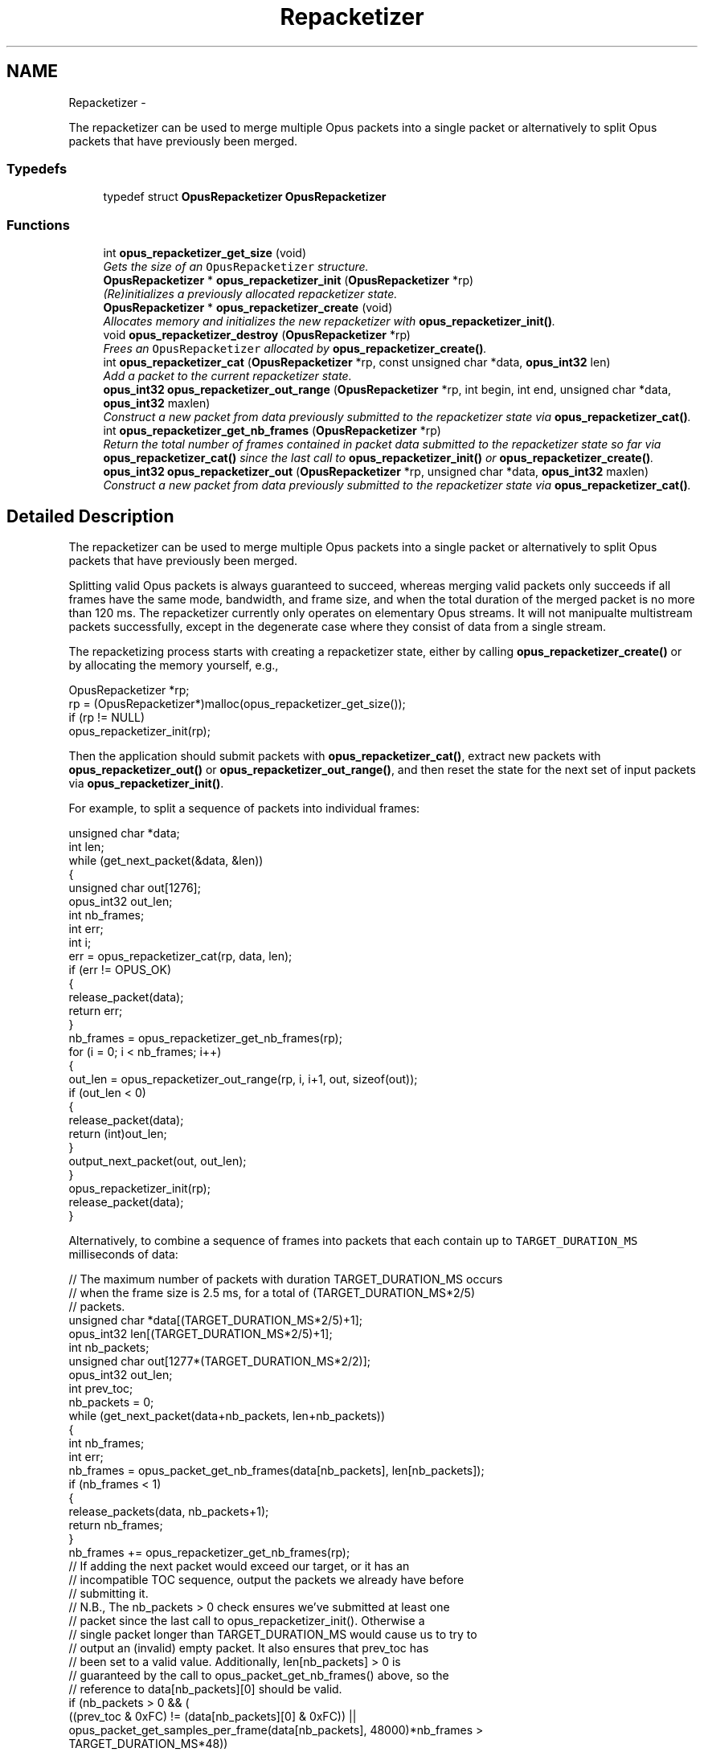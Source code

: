 .TH "Repacketizer" 3 "25 Jun 2013" "Version 1.0.2" "Opus" \" -*- nroff -*-
.ad l
.nh
.SH NAME
Repacketizer \- 
.PP
The repacketizer can be used to merge multiple Opus packets into a single packet or alternatively to split Opus packets that have previously been merged.  

.SS "Typedefs"

.in +1c
.ti -1c
.RI "typedef struct \fBOpusRepacketizer\fP \fBOpusRepacketizer\fP"
.br
.in -1c
.SS "Functions"

.in +1c
.ti -1c
.RI "int \fBopus_repacketizer_get_size\fP (void)"
.br
.RI "\fIGets the size of an \fCOpusRepacketizer\fP structure. \fP"
.ti -1c
.RI "\fBOpusRepacketizer\fP * \fBopus_repacketizer_init\fP (\fBOpusRepacketizer\fP *rp)"
.br
.RI "\fI(Re)initializes a previously allocated repacketizer state. \fP"
.ti -1c
.RI "\fBOpusRepacketizer\fP * \fBopus_repacketizer_create\fP (void)"
.br
.RI "\fIAllocates memory and initializes the new repacketizer with \fBopus_repacketizer_init()\fP. \fP"
.ti -1c
.RI "void \fBopus_repacketizer_destroy\fP (\fBOpusRepacketizer\fP *rp)"
.br
.RI "\fIFrees an \fCOpusRepacketizer\fP allocated by \fBopus_repacketizer_create()\fP. \fP"
.ti -1c
.RI "int \fBopus_repacketizer_cat\fP (\fBOpusRepacketizer\fP *rp, const unsigned char *data, \fBopus_int32\fP len)"
.br
.RI "\fIAdd a packet to the current repacketizer state. \fP"
.ti -1c
.RI "\fBopus_int32\fP \fBopus_repacketizer_out_range\fP (\fBOpusRepacketizer\fP *rp, int begin, int end, unsigned char *data, \fBopus_int32\fP maxlen)"
.br
.RI "\fIConstruct a new packet from data previously submitted to the repacketizer state via \fBopus_repacketizer_cat()\fP. \fP"
.ti -1c
.RI "int \fBopus_repacketizer_get_nb_frames\fP (\fBOpusRepacketizer\fP *rp)"
.br
.RI "\fIReturn the total number of frames contained in packet data submitted to the repacketizer state so far via \fBopus_repacketizer_cat()\fP since the last call to \fBopus_repacketizer_init()\fP or \fBopus_repacketizer_create()\fP. \fP"
.ti -1c
.RI "\fBopus_int32\fP \fBopus_repacketizer_out\fP (\fBOpusRepacketizer\fP *rp, unsigned char *data, \fBopus_int32\fP maxlen)"
.br
.RI "\fIConstruct a new packet from data previously submitted to the repacketizer state via \fBopus_repacketizer_cat()\fP. \fP"
.in -1c
.SH "Detailed Description"
.PP 
The repacketizer can be used to merge multiple Opus packets into a single packet or alternatively to split Opus packets that have previously been merged. 

Splitting valid Opus packets is always guaranteed to succeed, whereas merging valid packets only succeeds if all frames have the same mode, bandwidth, and frame size, and when the total duration of the merged packet is no more than 120 ms. The repacketizer currently only operates on elementary Opus streams. It will not manipualte multistream packets successfully, except in the degenerate case where they consist of data from a single stream.
.PP
The repacketizing process starts with creating a repacketizer state, either by calling \fBopus_repacketizer_create()\fP or by allocating the memory yourself, e.g., 
.PP
.nf
 OpusRepacketizer *rp;
 rp = (OpusRepacketizer*)malloc(opus_repacketizer_get_size());
 if (rp != NULL)
     opus_repacketizer_init(rp);

.fi
.PP
.PP
Then the application should submit packets with \fBopus_repacketizer_cat()\fP, extract new packets with \fBopus_repacketizer_out()\fP or \fBopus_repacketizer_out_range()\fP, and then reset the state for the next set of input packets via \fBopus_repacketizer_init()\fP.
.PP
For example, to split a sequence of packets into individual frames: 
.PP
.nf
 unsigned char *data;
 int len;
 while (get_next_packet(&data, &len))
 {
   unsigned char out[1276];
   opus_int32 out_len;
   int nb_frames;
   int err;
   int i;
   err = opus_repacketizer_cat(rp, data, len);
   if (err != OPUS_OK)
   {
     release_packet(data);
     return err;
   }
   nb_frames = opus_repacketizer_get_nb_frames(rp);
   for (i = 0; i < nb_frames; i++)
   {
     out_len = opus_repacketizer_out_range(rp, i, i+1, out, sizeof(out));
     if (out_len < 0)
     {
        release_packet(data);
        return (int)out_len;
     }
     output_next_packet(out, out_len);
   }
   opus_repacketizer_init(rp);
   release_packet(data);
 }

.fi
.PP
.PP
Alternatively, to combine a sequence of frames into packets that each contain up to \fCTARGET_DURATION_MS\fP milliseconds of data: 
.PP
.nf
 // The maximum number of packets with duration TARGET_DURATION_MS occurs
 // when the frame size is 2.5 ms, for a total of (TARGET_DURATION_MS*2/5)
 // packets.
 unsigned char *data[(TARGET_DURATION_MS*2/5)+1];
 opus_int32 len[(TARGET_DURATION_MS*2/5)+1];
 int nb_packets;
 unsigned char out[1277*(TARGET_DURATION_MS*2/2)];
 opus_int32 out_len;
 int prev_toc;
 nb_packets = 0;
 while (get_next_packet(data+nb_packets, len+nb_packets))
 {
   int nb_frames;
   int err;
   nb_frames = opus_packet_get_nb_frames(data[nb_packets], len[nb_packets]);
   if (nb_frames < 1)
   {
     release_packets(data, nb_packets+1);
     return nb_frames;
   }
   nb_frames += opus_repacketizer_get_nb_frames(rp);
   // If adding the next packet would exceed our target, or it has an
   // incompatible TOC sequence, output the packets we already have before
   // submitting it.
   // N.B., The nb_packets > 0 check ensures we've submitted at least one
   // packet since the last call to opus_repacketizer_init(). Otherwise a
   // single packet longer than TARGET_DURATION_MS would cause us to try to
   // output an (invalid) empty packet. It also ensures that prev_toc has
   // been set to a valid value. Additionally, len[nb_packets] > 0 is
   // guaranteed by the call to opus_packet_get_nb_frames() above, so the
   // reference to data[nb_packets][0] should be valid.
   if (nb_packets > 0 && (
       ((prev_toc & 0xFC) != (data[nb_packets][0] & 0xFC)) ||
       opus_packet_get_samples_per_frame(data[nb_packets], 48000)*nb_frames >
       TARGET_DURATION_MS*48))
   {
     out_len = opus_repacketizer_out(rp, out, sizeof(out));
     if (out_len < 0)
     {
        release_packets(data, nb_packets+1);
        return (int)out_len;
     }
     output_next_packet(out, out_len);
     opus_repacketizer_init(rp);
     release_packets(data, nb_packets);
     data[0] = data[nb_packets];
     len[0] = len[nb_packets];
     nb_packets = 0;
   }
   err = opus_repacketizer_cat(rp, data[nb_packets], len[nb_packets]);
   if (err != OPUS_OK)
   {
     release_packets(data, nb_packets+1);
     return err;
   }
   prev_toc = data[nb_packets][0];
   nb_packets++;
 }
 // Output the final, partial packet.
 if (nb_packets > 0)
 {
   out_len = opus_repacketizer_out(rp, out, sizeof(out));
   release_packets(data, nb_packets);
   if (out_len < 0)
     return (int)out_len;
   output_next_packet(out, out_len);
 }

.fi
.PP
.PP
An alternate way of merging packets is to simply call \fBopus_repacketizer_cat()\fP unconditionally until it fails. At that point, the merged packet can be obtained with \fBopus_repacketizer_out()\fP and the input packet for which \fBopus_repacketizer_cat()\fP needs to be re-added to a newly reinitialized repacketizer state. 
.SH "Typedef Documentation"
.PP 
.SS "typedef struct \fBOpusRepacketizer\fP \fBOpusRepacketizer\fP"
.SH "Function Documentation"
.PP 
.SS "int opus_repacketizer_cat (\fBOpusRepacketizer\fP * rp, const unsigned char * data, \fBopus_int32\fP len)"
.PP
Add a packet to the current repacketizer state. This packet must match the configuration of any packets already submitted for repacketization since the last call to \fBopus_repacketizer_init()\fP. This means that it must have the same coding mode, audio bandwidth, frame size, and channel count. This can be checked in advance by examining the top 6 bits of the first byte of the packet, and ensuring they match the top 6 bits of the first byte of any previously submitted packet. The total duration of audio in the repacketizer state also must not exceed 120 ms, the maximum duration of a single packet, after adding this packet.
.PP
The contents of the current repacketizer state can be extracted into new packets using \fBopus_repacketizer_out()\fP or \fBopus_repacketizer_out_range()\fP.
.PP
In order to add a packet with a different configuration or to add more audio beyond 120 ms, you must clear the repacketizer state by calling \fBopus_repacketizer_init()\fP. If a packet is too large to add to the current repacketizer state, no part of it is added, even if it contains multiple frames, some of which might fit. If you wish to be able to add parts of such packets, you should first use another repacketizer to split the packet into pieces and add them individually. 
.PP
\fBSee also:\fP
.RS 4
\fBopus_repacketizer_out_range\fP 
.PP
\fBopus_repacketizer_out\fP 
.PP
\fBopus_repacketizer_init\fP 
.RE
.PP
\fBParameters:\fP
.RS 4
\fIrp\fP \fCOpusRepacketizer*\fP: The repacketizer state to which to add the packet. 
.br
\fIdata\fP \fCconst unsigned char*\fP: The packet data. The application must ensure this pointer remains valid until the next call to \fBopus_repacketizer_init()\fP or \fBopus_repacketizer_destroy()\fP. 
.br
\fIlen\fP \fCopus_int32\fP: The number of bytes in the packet data. 
.RE
.PP
\fBReturns:\fP
.RS 4
An error code indicating whether or not the operation succeeded. 
.RE
.PP
\fBReturn values:\fP
.RS 4
\fI\fBOPUS_OK\fP\fP The packet's contents have been added to the repacketizer state. 
.br
\fI\fBOPUS_INVALID_PACKET\fP\fP The packet did not have a valid TOC sequence, the packet's TOC sequence was not compatible with previously submitted packets (because the coding mode, audio bandwidth, frame size, or channel count did not match), or adding this packet would increase the total amount of audio stored in the repacketizer state to more than 120 ms. 
.RE
.PP

.SS "\fBOpusRepacketizer\fP* opus_repacketizer_create (void)"
.PP
Allocates memory and initializes the new repacketizer with \fBopus_repacketizer_init()\fP. 
.SS "void opus_repacketizer_destroy (\fBOpusRepacketizer\fP * rp)"
.PP
Frees an \fCOpusRepacketizer\fP allocated by \fBopus_repacketizer_create()\fP. \fBParameters:\fP
.RS 4
\fIrp\fP \fCOpusRepacketizer*\fP: State to be freed. 
.RE
.PP

.SS "int opus_repacketizer_get_nb_frames (\fBOpusRepacketizer\fP * rp)"
.PP
Return the total number of frames contained in packet data submitted to the repacketizer state so far via \fBopus_repacketizer_cat()\fP since the last call to \fBopus_repacketizer_init()\fP or \fBopus_repacketizer_create()\fP. This defines the valid range of packets that can be extracted with \fBopus_repacketizer_out_range()\fP or \fBopus_repacketizer_out()\fP. 
.PP
\fBParameters:\fP
.RS 4
\fIrp\fP \fCOpusRepacketizer*\fP: The repacketizer state containing the frames. 
.RE
.PP
\fBReturns:\fP
.RS 4
The total number of frames contained in the packet data submitted to the repacketizer state. 
.RE
.PP

.SS "int opus_repacketizer_get_size (void)"
.PP
Gets the size of an \fCOpusRepacketizer\fP structure. \fBReturns:\fP
.RS 4
The size in bytes. 
.RE
.PP

.SS "\fBOpusRepacketizer\fP* opus_repacketizer_init (\fBOpusRepacketizer\fP * rp)"
.PP
(Re)initializes a previously allocated repacketizer state. The state must be at least the size returned by \fBopus_repacketizer_get_size()\fP. This can be used for applications which use their own allocator instead of malloc(). It must also be called to reset the queue of packets waiting to be repacketized, which is necessary if the maximum packet duration of 120 ms is reached or if you wish to submit packets with a different Opus configuration (coding mode, audio bandwidth, frame size, or channel count). Failure to do so will prevent a new packet from being added with \fBopus_repacketizer_cat()\fP. 
.PP
\fBSee also:\fP
.RS 4
\fBopus_repacketizer_create\fP 
.PP
\fBopus_repacketizer_get_size\fP 
.PP
\fBopus_repacketizer_cat\fP 
.RE
.PP
\fBParameters:\fP
.RS 4
\fIrp\fP \fCOpusRepacketizer*\fP: The repacketizer state to (re)initialize. 
.RE
.PP
\fBReturns:\fP
.RS 4
A pointer to the same repacketizer state that was passed in. 
.RE
.PP

.SS "\fBopus_int32\fP opus_repacketizer_out (\fBOpusRepacketizer\fP * rp, unsigned char * data, \fBopus_int32\fP maxlen)"
.PP
Construct a new packet from data previously submitted to the repacketizer state via \fBopus_repacketizer_cat()\fP. This is a convenience routine that returns all the data submitted so far in a single packet. It is equivalent to calling 
.PP
.nf
 opus_repacketizer_out_range(rp, 0, opus_repacketizer_get_nb_frames(rp),
                             data, maxlen)

.fi
.PP
 
.PP
\fBParameters:\fP
.RS 4
\fIrp\fP \fCOpusRepacketizer*\fP: The repacketizer state from which to construct the new packet. 
.br
\fIdata\fP \fCconst unsigned char*\fP: The buffer in which to store the output packet. 
.br
\fImaxlen\fP \fCopus_int32\fP: The maximum number of bytes to store in the output buffer. In order to guarantee success, this should be at least \fC1277*opus_repacketizer_get_nb_frames(rp)\fP. However, \fC1*opus_repacketizer_get_nb_frames(rp)\fP plus the size of all packet data submitted to the repacketizer since the last call to \fBopus_repacketizer_init()\fP or \fBopus_repacketizer_create()\fP is also sufficient, and possibly much smaller. 
.RE
.PP
\fBReturns:\fP
.RS 4
The total size of the output packet on success, or an error code on failure. 
.RE
.PP
\fBReturn values:\fP
.RS 4
\fI\fBOPUS_BUFFER_TOO_SMALL\fP\fP \fImaxlen\fP was insufficient to contain the complete output packet. 
.RE
.PP

.SS "\fBopus_int32\fP opus_repacketizer_out_range (\fBOpusRepacketizer\fP * rp, int begin, int end, unsigned char * data, \fBopus_int32\fP maxlen)"
.PP
Construct a new packet from data previously submitted to the repacketizer state via \fBopus_repacketizer_cat()\fP. \fBParameters:\fP
.RS 4
\fIrp\fP \fCOpusRepacketizer*\fP: The repacketizer state from which to construct the new packet. 
.br
\fIbegin\fP \fCint\fP: The index of the first frame in the current repacketizer state to include in the output. 
.br
\fIend\fP \fCint\fP: One past the index of the last frame in the current repacketizer state to include in the output. 
.br
\fIdata\fP \fCconst unsigned char*\fP: The buffer in which to store the output packet. 
.br
\fImaxlen\fP \fCopus_int32\fP: The maximum number of bytes to store in the output buffer. In order to guarantee success, this should be at least \fC1276\fP for a single frame, or for multiple frames, \fC1277*(end-begin)\fP. However, \fC1*(end-begin)\fP plus the size of all packet data submitted to the repacketizer since the last call to \fBopus_repacketizer_init()\fP or \fBopus_repacketizer_create()\fP is also sufficient, and possibly much smaller. 
.RE
.PP
\fBReturns:\fP
.RS 4
The total size of the output packet on success, or an error code on failure. 
.RE
.PP
\fBReturn values:\fP
.RS 4
\fI\fBOPUS_BAD_ARG\fP\fP \fC[begin,end)\fP was an invalid range of frames (begin < 0, begin >= end, or end > \fBopus_repacketizer_get_nb_frames()\fP). 
.br
\fI\fBOPUS_BUFFER_TOO_SMALL\fP\fP \fImaxlen\fP was insufficient to contain the complete output packet. 
.RE
.PP

.SH "Author"
.PP 
Generated automatically by Doxygen for Opus from the source code.
